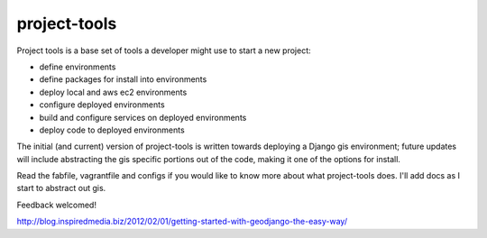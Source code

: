 =============
project-tools
=============

Project tools is a base set of tools a developer might use to start a new project:

* define environments
* define packages for install into environments
* deploy local and aws ec2 environments
* configure deployed environments
* build and configure services on deployed environments
* deploy code to deployed environments

The initial (and current) version of project-tools is written towards deploying a Django gis environment; future updates will include abstracting the gis specific portions out of the code, making it one of the options for install.

Read the fabfile, vagrantfile and configs if you would like to know more about what project-tools does. I'll add docs as I start to abstract out gis.

Feedback welcomed!

http://blog.inspiredmedia.biz/2012/02/01/getting-started-with-geodjango-the-easy-way/